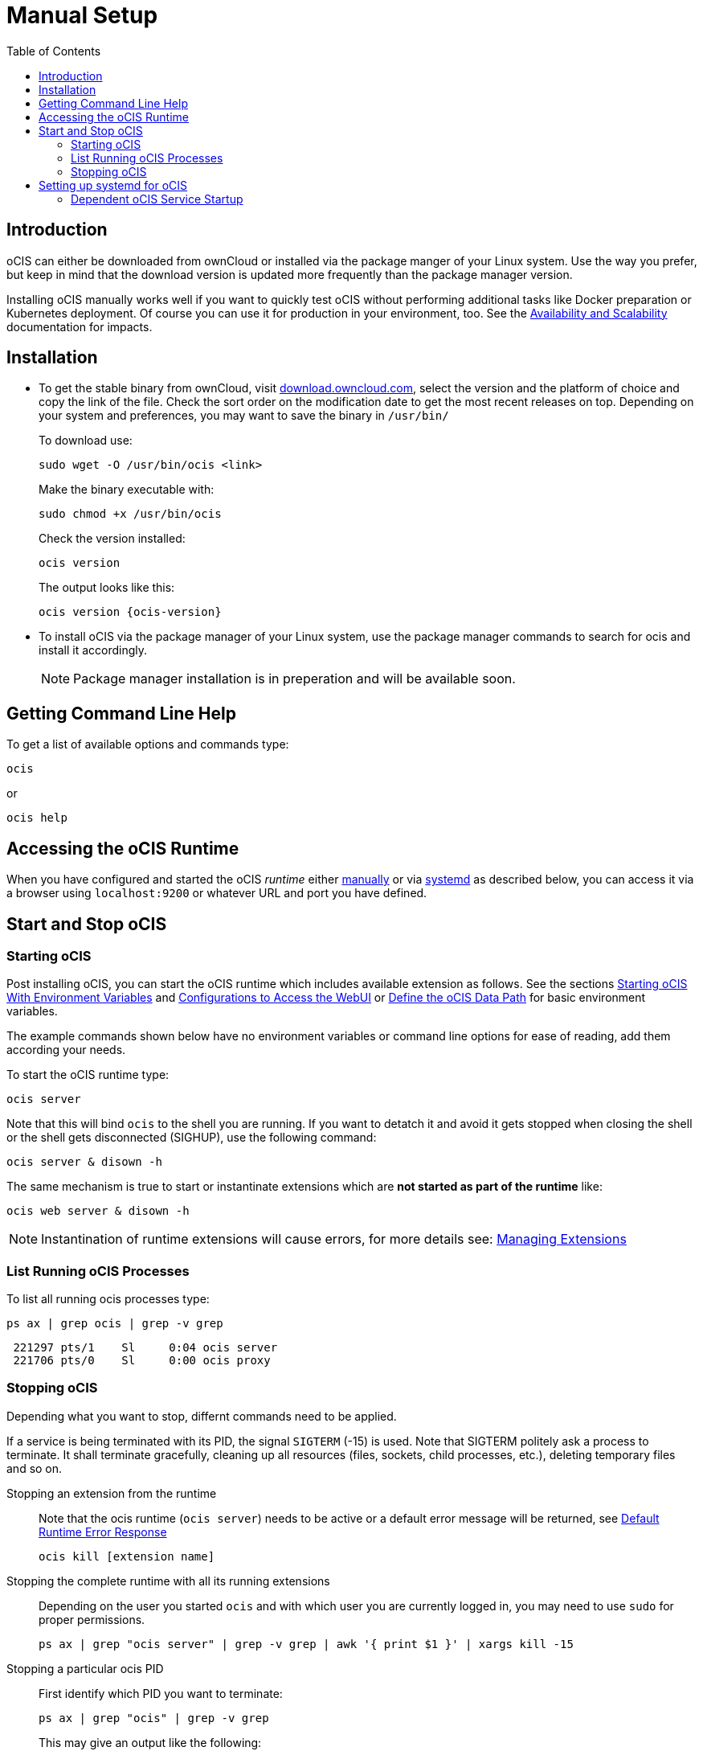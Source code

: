 = Manual Setup
:toc: right
:toclevels: 2

:downloadpage_ocis_url: https://download.owncloud.com/ocis/ocis/stable/?sort=time&order=desc
:systemd-url: https://systemd.io/
:traefik-url: https://doc.traefik.io/traefik/getting-started/install-traefik/

:description: oCIS can either be downloaded from ownCloud or installed via the package manger of your Linux system. Use the way you prefer, but keep in mind that the download version is updated more frequently than the package manager version.

== Introduction

{description}

Installing oCIS manually works well if you want to quickly test oCIS without performing additional tasks like Docker preparation or Kubernetes deployment. Of course you can use it for production in your environment, too. See the xref:availability/index.adoc[Availability and Scalability] documentation for impacts. 

== Installation

* To get the stable binary from ownCloud, visit {downloadpage_ocis_url}[download.owncloud.com], select the version and the platform of choice and copy the link of the file. Check the sort order on the modification date to get the most recent releases on top. Depending on your system and preferences, you may want to save the binary in `/usr/bin/`
+
To download use:
+
[source,bash]
----
sudo wget -O /usr/bin/ocis <link>
----
+
Make the binary executable with:
+
[source,bash]
----
sudo chmod +x /usr/bin/ocis
----
+
Check the version installed:
+
[source,bash]
----
ocis version
----
+
The output looks like this:
+
[source,plaintext,subs="attributes+"]
----
ocis version {ocis-version}
----

// fixme: recommended directory possibly to be adjusted when we actually have a recommended or standard location.

* To install oCIS via the package manager of your Linux system, use the package manager commands to search for ocis and install it accordingly.
+
[NOTE]
====
Package manager installation is in preperation and will be available soon.
====

== Getting Command Line Help

To get a list of available options and commands type:

[source,bash]
----
ocis
----

or

[source,bash]
----
ocis help
----

== Accessing the oCIS Runtime

When you have configured and started the oCIS _runtime_ either xref:starting-ocis[manually] or via xref:setting-up-systemd-for-ocis[systemd] as described below, you can access it via a browser using `localhost:9200` or whatever URL and port you have defined.

== Start and Stop oCIS

=== Starting oCIS

Post installing oCIS, you can start the oCIS runtime which includes available extension as follows. See the sections xref:deployment/general/general-info.adoc#starting-ocis-with-environment-variables[Starting oCIS With Environment Variables] and xref:deployment/general/general-info.adoc#configurations-to-access-the-webui[Configurations to Access the WebUI] or xref:deployment/general/general-info.adoc#define-the-ocis-data-path[Define the oCIS Data Path] for basic environment variables.

The example commands shown below have no environment variables or command line options for ease of reading, add them according your needs.

To start the oCIS runtime type:

[source,bash]
----
ocis server
----

Note that this will bind `ocis` to the shell you are running. If you want to detatch it and avoid it gets stopped when closing the shell or the shell gets disconnected (SIGHUP), use the following command:

[source,bash]
----
ocis server & disown -h
----

The same mechanism is true to start or instantinate extensions which are *not started as part of the runtime* like:

[source,bash]
----
ocis web server & disown -h
----

NOTE: Instantination of runtime extensions will cause errors, for more details see: xref:deployment/general/general-info.adoc#managing-extensions[Managing Extensions]

=== List Running oCIS Processes

To list all running ocis processes type:

[source,bash]
----
ps ax | grep ocis | grep -v grep
----

[source,plaintext]
----
 221297 pts/1    Sl     0:04 ocis server
 221706 pts/0    Sl     0:00 ocis proxy
----

=== Stopping oCIS

Depending what you want to stop, differnt commands need to be applied.

If a service is being terminated with its PID, the signal `SIGTERM` (-15) is used. Note that SIGTERM politely ask a process to terminate. It shall terminate gracefully, cleaning up all resources (files, sockets, child processes, etc.), deleting temporary files and so on.

Stopping an extension from the runtime::
Note that the ocis runtime (`ocis server`) needs to be active or a default error message will be returned, see xref:deployment/general/general-info.adoc#default-runtime-error-response[Default Runtime Error Response]
+
[source,bash]
----
ocis kill [extension name]
----

Stopping the complete runtime with all its running extensions::
Depending on the user you started `ocis` and with which user you are currently logged in, you may need to use `sudo` for proper permissions.
+ 
[source,bash]
----
ps ax | grep "ocis server" | grep -v grep | awk '{ print $1 }' | xargs kill -15
----

Stopping a particular ocis PID::
First identify which PID you want to terminate:
+
[source,bash]
----
ps ax | grep "ocis" | grep -v grep
----
+
This may give an output like the following:
+
[source,plaintext]
----
 221297 pts/1    Sl     0:04 ocis server
 221706 pts/0    Sl     0:00 ocis proxy
----
+
To terminate the `ocis proxy` service type the following command, where `sudo` may not be necessary depending on the permissions of the logged in user. Replace the PID according the output from above:
+
[source,bash]
----
sudo kill -15 221706
----

== Setting up systemd for oCIS

To run the *oCIS runtime* as a {systemd-url}[systemd] service, create the file `/etc/systemd/system/ocis.service` with the content provided below. The easiest way to do this is with the following command:

[source,bash]
----
sudo systemctl edit ocis.service
----

Then copy the content of the systemd file below into the editor and save it.

* The user `ocisadmin` is just a placeholder for any user to run oCIS, the user must exist or be created first.
+
[NOTE]
====
This user can be a system user. The following example will create a system user and group named _ocisadmin_ with no home directory, no login shell and no password. Depending on your OS type:

[source,bash]
----
sudo useradd --system --no-create-home --shell=/sbin/nologin ocisadmin
----
====
+
* We strongly advise *against* using the user `root` for this purpose.
* Placing the environment file in `/etc/ocis/` is only a suggestion, but a good one.
** The directory `/etc/ocis/` must exist and the `ocisadmin` must be able to read it. For security reasons, this user should have restricted permissions. Create and set permissions, adjust the values to your needs:
+
[source,bash]
----
sudo mkdir -p /etc/ocis
sudo chown -R ocisadmin /etc/ocis
sudo chmod 0570 /etc/ocis
----

[caption=]
.systemd file
[source,plaintext]
----
[Unit]
Description=OCIS server

[Service]
Type=simple
User=ocisadmin
Group=ocisadmin
EnvironmentFile=/etc/ocis/ocis.env
ExecStart=ocis server
Restart=always

[Install]
WantedBy=multi-user.target
----

Now create the file `/etc/ocis/ocis.env` with the definitions of environment variables. See the following sections for additional environment variables like xref:deployment/general/general-info.adoc#configurations-to-access-the-webui[Configurations to Access the WebUI] or xref:deployment/general/general-info.adoc#define-the-ocis-data-path[Define the oCIS Data Path].

NOTE: This is just an example with a minimal set of environment variables used.

[source,plaintext]
----
OCIS_INSECURE=true
OCIS_URL=https://localhost:9200
PROXY_HTTP_ADDR=0.0.0.0:9200

OCIS_LOG_LEVEL=error
----

Run the following command to apply your changes:

[source,bash]
----
sudo systemctl daemon-reload
----

Now you can run oCIS as a systemd service. Start it with:

[source,bash]
----
sudo systemctl enable --now ocis
----

With this setup, oCIS is restarted automatically after a reboot.

If you need to restart oCIS because of configuration changes in `/etc/ocis/ocis.env`, run:

[source,bash]
----
sudo systemctl restart ocis
----

The logs of oCIS can be displayed by issuing:

[source,bash]
----
sudo journalctl -f -u ocis
----

=== Dependent oCIS Service Startup

If you want to ensure that you have e.g. a necessary NFS mount point guaranteed up and running _before_ the oCIS service starts up, see xref:deployment/useful_mount_tip.adoc[Start a Service After a Resource is Mounted].

NOTE: This step can be an important measure, because if the oCIS service starts up but the mount point needed is not available, you may be in an undefined oCIS operating state.
